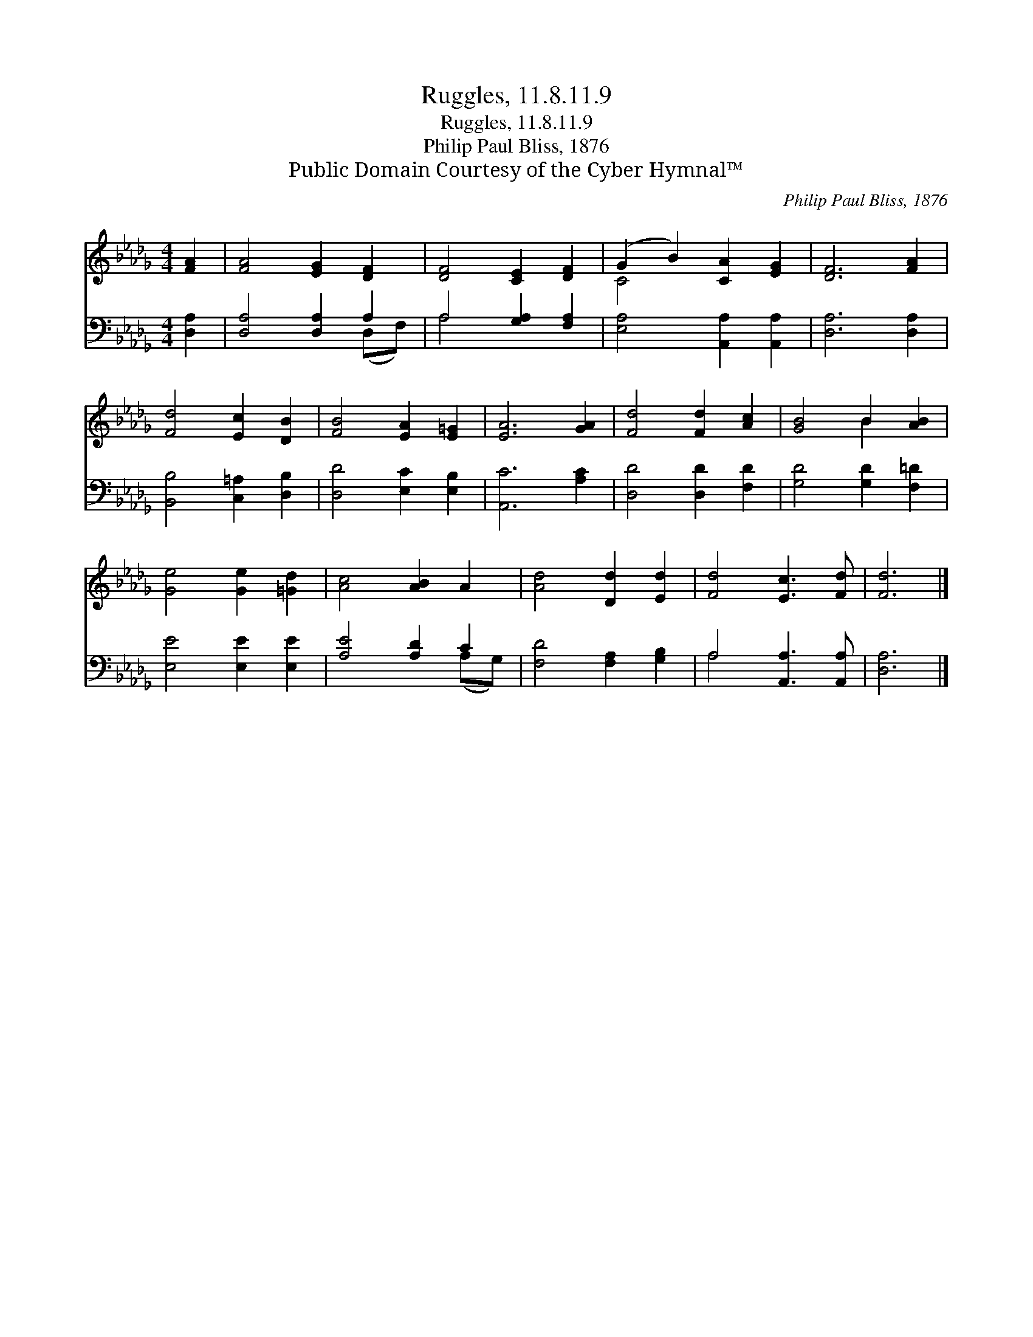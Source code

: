 X:1
T:Ruggles, 11.8.11.9
T:Ruggles, 11.8.11.9
T:Philip Paul Bliss, 1876
T:Public Domain Courtesy of the Cyber Hymnal™
C:Philip Paul Bliss, 1876
Z:Public Domain
Z:Courtesy of the Cyber Hymnal™
%%score ( 1 2 ) ( 3 4 )
L:1/8
M:4/4
K:Db
V:1 treble 
V:2 treble 
V:3 bass 
V:4 bass 
V:1
 [FA]2 | [FA]4 [EG]2 [DF]2 | [DF]4 [CE]2 [DF]2 | (G2 B2) [CA]2 [EG]2 | [DF]6 [FA]2 | %5
 [Fd]4 [Ec]2 [DB]2 | [FB]4 [EA]2 [E=G]2 | [EA]6 [GA]2 | [Fd]4 [Fd]2 [Ac]2 | [GB]4 B2 [AB]2 | %10
 [Ge]4 [Ge]2 [=Gd]2 | [Ac]4 [AB]2 A2 | [Ad]4 [Dd]2 [Ed]2 | [Fd]4 [Ec]3 [Fd] | [Fd]6 |] %15
V:2
 x2 | x8 | x8 | C4 x4 | x8 | x8 | x8 | x8 | x8 | x4 B2 x2 | x8 | x8 | x8 | x8 | x6 |] %15
V:3
 [D,A,]2 | [D,A,]4 [D,A,]2 A,2 | A,4 [G,A,]2 [F,A,]2 | [E,A,]4 [A,,A,]2 [A,,A,]2 | %4
 [D,A,]6 [D,A,]2 | [B,,B,]4 [C,=A,]2 [D,B,]2 | [D,D]4 [E,C]2 [E,B,]2 | [A,,C]6 [A,C]2 | %8
 [D,D]4 [D,D]2 [F,D]2 | [G,D]4 [G,D]2 [F,=D]2 | [E,E]4 [E,E]2 [E,E]2 | [A,E]4 [A,D]2 C2 | %12
 [F,D]4 [F,A,]2 [G,B,]2 | A,4 [A,,A,]3 [A,,A,] | [D,A,]6 |] %15
V:4
 x2 | x6 (D,F,) | A,4 x4 | x8 | x8 | x8 | x8 | x8 | x8 | x8 | x8 | x6 (A,G,) | x8 | A,4 x4 | x6 |] %15

